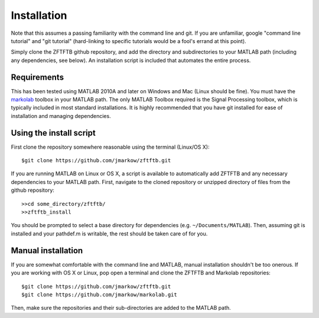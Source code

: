 Installation
=============

Note that this assumes a passing familiarity with the command line and git.  If you are unfamiliar, google "command line tutorial" and "git tutorial" (hard-linking to specific tutorials would be a fool's errand at this point).  

Simply clone the ZFTFTB github repository, and add the directory and subdirectories to your MATLAB path (including any dependencies, see below).  An installation script is included that automates the entire process.

Requirements
------------

This has been tested using MATLAB 2010A and later on Windows and Mac (Linux should be fine). You must have the `markolab <https://github.com/jmarkow/markolab/>`_ toolbox in your MATLAB path. The only MATLAB Toolbox required is the Signal Processing toolbox, which is typically included in most standard installations.  It is highly recommended that you have git installed for ease of installation and managing dependencies.

Using the install script
------------------------

First clone the repository somewhere reasonable using the terminal (Linux/OS X)::

	$git clone https://github.com/jmarkow/zftftb.git

If you are running MATLAB on Linux or OS X, a script is available to automatically add ZFTFTB and any necessary dependencies to your MATLAB path.  First, navigate to the cloned repository or unzipped directory of files from the github repository::

  >>cd some_directory/zftftb/
  >>zftftb_install

You should be prompted to select a base directory for dependencies (e.g. ``~/Documents/MATLAB``).  Then, assuming git is installed and your pathdef.m is writable, the rest should be taken care of for you.

Manual installation
-------------------

If you are somewhat comfortable with the command line and MATLAB, manual installation shouldn't be too onerous.  If you are working with OS X or Linux, pop open a terminal and clone the ZFTFTB and Markolab repositories::

  $git clone https://github.com/jmarkow/zftftb.git
  $git clone https://github.com/jmarkow/markolab.git

Then, make sure the repositories and their sub-directories are added to the MATLAB path.
